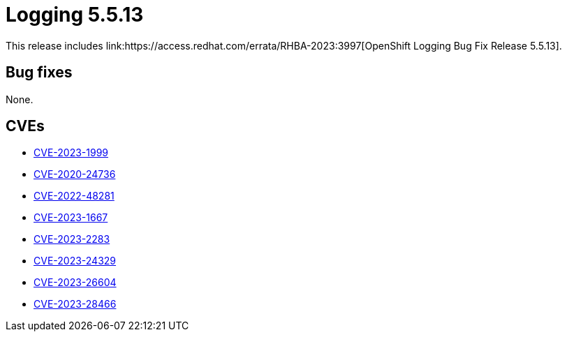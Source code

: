 // Module included in the following assemblies:
// cluster-logging-release-notes.adoc
:_content-type: REFERENCE
[id="cluster-logging-release-notes-5-5-13_{context}"]
= Logging 5.5.13
This release includes link:https://access.redhat.com/errata/RHBA-2023:3997[OpenShift Logging Bug Fix Release 5.5.13].

[id="openshift-logging-5-5-13-bug-fixes_{context}"]
== Bug fixes
None.

[id="openshift-logging-5-5-13-CVEs_{context}"]
== CVEs
* link:https://access.redhat.com/security/cve/CVE-2023-1999[CVE-2023-1999]
* link:https://access.redhat.com/security/cve/CVE-2020-24736[CVE-2020-24736]
* link:https://access.redhat.com/security/cve/CVE-2022-48281[CVE-2022-48281]
* link:https://access.redhat.com/security/cve/CVE-2023-1667[CVE-2023-1667]
* link:https://access.redhat.com/security/cve/CVE-2023-2283[CVE-2023-2283]
* link:https://access.redhat.com/security/cve/CVE-2023-24329[CVE-2023-24329]
* link:https://access.redhat.com/security/cve/CVE-2023-26604[CVE-2023-26604]
* link:https://access.redhat.com/security/cve/CVE-2023-28466[CVE-2023-28466]